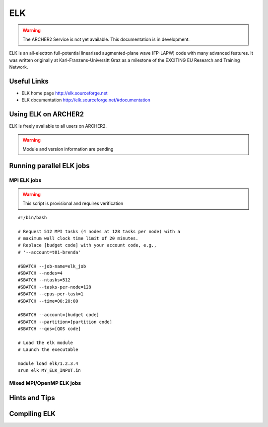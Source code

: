 ELK
===

.. warning::

  The ARCHER2 Service is not yet available. This documentation is in
  development.


ELK is an all-electron full-potential linearised augmented-plane wave
(FP-LAPW) code with many advanced features. It was written originally at
Karl-Franzens-Universitt Graz as a milestone of the EXCITING EU Research
and Training Network.

Useful Links
------------

* ELK home page       http://elk.sourceforge.net
* ELK documentation   http://elk.sourceforge.net/#documentation

Using ELK on ARCHER2
--------------------

ELK is freely available to all users on ARCHER2.


.. warning::

  Module and version information are pending



Running parallel ELK jobs
-------------------------


MPI ELK jobs
^^^^^^^^^^^^

.. warning::

  This script is provisional and requires verification

::

   #!/bin/bash

   # Request 512 MPI tasks (4 nodes at 128 tasks per node) with a
   # maximum wall clock time limit of 20 minutes.
   # Replace [budget code] with your account code, e.g.,
   # '--account=t01-brenda'

   #SBATCH --job-name=elk_job
   #SBATCH --nodes=4
   #SBATCH --ntasks=512
   #SBATCH --tasks-per-node=128
   #SBATCH --cpus-per-task=1
   #SBATCH --time=00:20:00

   #SBATCH --account=[budget code]
   #SBATCH --partition=[partition code]
   #SBATCH --qos=[QOS code]

   # Load the elk module
   # Launch the executable

   module load elk/1.2.3.4
   srun elk MY_ELK_INPUT.in


Mixed MPI/OpenMP ELK jobs
^^^^^^^^^^^^^^^^^^^^^^^^^

Hints and Tips
--------------

Compiling ELK
-------------
